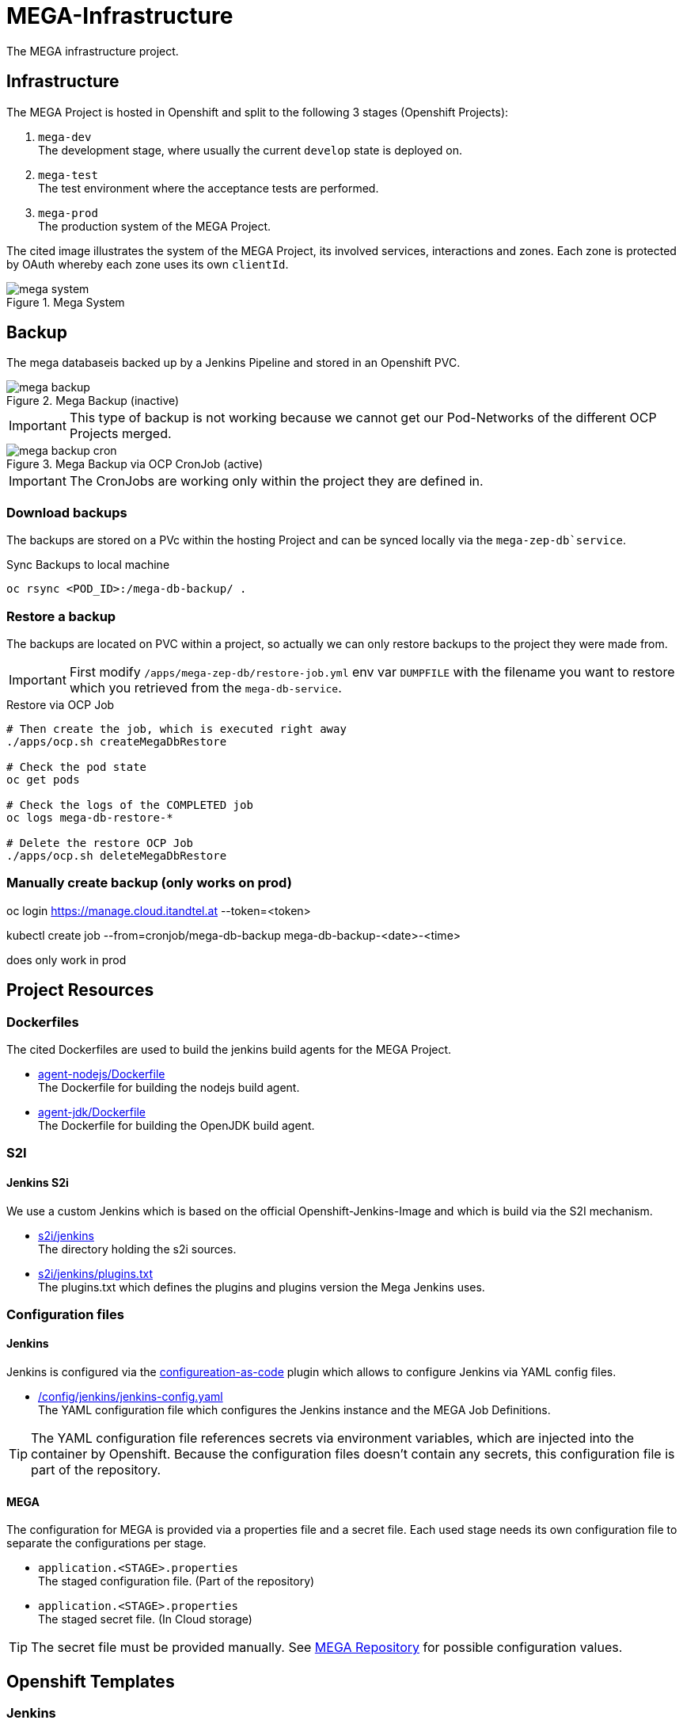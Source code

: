 = MEGA-Infrastructure

The MEGA infrastructure project.

== Infrastructure

The MEGA Project is hosted in Openshift and split to the following 3 stages (Openshift Projects):

. ``mega-dev`` +
The development stage, where usually the current ``develop`` state is deployed on.
. ``mega-test`` +
The test environment where the acceptance tests are performed.
. ``mega-prod`` +
The production system of the MEGA Project.

The cited image illustrates the system of the MEGA Project, its involved services, interactions and zones.
Each zone is protected by OAuth whereby each zone uses its own ``clientId``.

.Mega System
image::/doc/images/mega-system.png[]

== Backup

The mega databaseis backed up by a Jenkins Pipeline and stored in an Openshift PVC.

.Mega Backup (inactive)
image::/doc/images/mega-backup.png[]

IMPORTANT: This type of backup is not working because we cannot get our Pod-Networks of the different OCP Projects merged.

.Mega Backup via OCP CronJob (active)
image::/doc/images/mega-backup-cron.png[]

IMPORTANT: The CronJobs are working only within the project they are defined in.

=== Download backups

The backups are stored on a PVc within the hosting Project and can be synced locally via the `mega-zep-db`service`.

.Sync Backups to local machine
[source,bash]
----
oc rsync <POD_ID>:/mega-db-backup/ .
----

=== Restore a backup

The backups are located on PVC within a project, so actually we can only restore backups to the project they were made from.

IMPORTANT: First modify `/apps/mega-zep-db/restore-job.yml` env var `DUMPFILE` with the filename you want to restore which you retrieved from the `mega-db-service`.

.Restore via OCP Job
[source,bash]
----
# Then create the job, which is executed right away
./apps/ocp.sh createMegaDbRestore

# Check the pod state
oc get pods

# Check the logs of the COMPLETED job
oc logs mega-db-restore-*

# Delete the restore OCP Job
./apps/ocp.sh deleteMegaDbRestore
----

=== Manually create backup (only works on prod)
oc login https://manage.cloud.itandtel.at --token=<token>

kubectl create job --from=cronjob/mega-db-backup mega-db-backup-<date>-<time>

does only work in prod

== Project Resources

=== Dockerfiles

The cited Dockerfiles are used to build the jenkins build agents for the MEGA Project.

* link:/docker/agent-nodejs/Dockerfile[agent-nodejs/Dockerfile] +
The Dockerfile for building the nodejs build agent.
* link:/docker/agent-jdk/Dockerfile[agent-jdk/Dockerfile] +
The Dockerfile for building the OpenJDK build agent.

=== S2I 

==== Jenkins S2i

We use a custom Jenkins which is based on the official Openshift-Jenkins-Image and which is build via the S2I mechanism.

* link:/s2i/jenkins[s2i/jenkins] +
The directory holding the s2i sources.
* link:/s2i/jenkins/plugins.txt[s2i/jenkins/plugins.txt] +
The plugins.txt which defines the plugins and plugins version the Mega Jenkins uses.

=== Configuration files

==== Jenkins

Jenkins is configured via the link:https://jenkins.io/projects/jcasc/[configureation-as-code] plugin which allows to configure Jenkins via YAML config files.

* link:/config/jenkins/jenkins-config.yaml[/config/jenkins/jenkins-config.yaml] +
The YAML configuration file which configures the Jenkins instance and the MEGA Job Definitions.

TIP: The YAML configuration file references secrets via environment variables, which are injected into the container by Openshift.
Because the configuration files doesn't contain any secrets, this configuration file is part of the repository.

==== MEGA

The configuration for MEGA is provided via a properties file and a secret file.
Each used stage needs its own configuration file to separate the configurations per stage.

* ``application.<STAGE>.properties`` +
The staged configuration file.
(Part of the repository)
* ``application.<STAGE>.properties`` +
The staged secret file.
(In Cloud storage)


TIP: The secret file must be provided manually.
See link:https://github.com/Gepardec/mega[MEGA Repository] for possible configuration values.

== Openshift Templates

=== Jenkins

For the Jenkins service we use multiple Openshift Templates which are used to define an part of the Jenkins service and its dependencies.

. link:/apps/jenkins/jenkins.yaml[/apps/jenkins/jenkins.yaml] +
The Jenkins Openshift Template defining the Jenkins service.
. link:/apps/jenkins/jenkins-agent-bc.yaml[/apps/jenkins/jenkins-agent-bc.yaml] +
The Openshift Template holding the definitions of the by agents used Container Images and Openshift Build Configurations.
. link:/apps/jenkins/jenkins-bc.yaml[/apps/jenkins/jenkins-bc.yaml] +
The Openshift Template holding the Openshift Build Configurations for the custom Jenkins build.
. link:/apps/jenkins/jenkins-pvc.yaml[/apps/jenkins/jenkins-pvc.yaml] +
The Openshift Template holding the definition for the persistence storage of Jenkins in Openshift.
. link:/apps/jenkins/maven-pvc.yaml[/apps/jenkins/maven-pvc.yaml] +
The Openshift Template holding the definition for the persistence storage for the caching of the maven repository used by the build agents.
. link:/apps/jenkins/jenkins.properties[/apps/jenkins/jenkins.properties] +
The properties file holding the values for the ``jenkins.yaml`` Openshift Template defined parameters.

The Jenkins Openshift Templates can be configured via the cited configuration properties.

. ``JENKINS_SERVICE_NAME=jenkins`` +
The name used for the Jenkins service and Openshift Resources
. ``JENKINS_S2I_IMAGE=docker.io/openshift/jenkins-2-centos7:v3.11``
The image the custom Jenkins Build is based on
. ``JENKINS_IMAGE_STREAM_TAG=jenkins-custom:latest`` +
The name of the Openshift image Stream for the custom Jenkins Build Container Images
. ``GIT_URL=https://github.com/Gepardec/mega-infrastructure.git`` +
The git repository url for the Jenkins related Openshift Build Configurations
. ``GIT_REF=master`` +
The git reference used for the Jenkins related Openshift Build Configurations
. ``GIT_SECRET=github-http`` +
The name of the Openshift secret providing the Openshift Secret of type ``kubernetes.io/basic-auth``
. ``MAVEN_VERSION=3.6.1`` +
The Maven version used by the JDK build agent Container Image
. ``MEMORY_LIMIT=2Gi`` +
The Jenkins Service assgined RAM
. ``MAVEN_VERSION=3.6.3`` +
The Maven Version to use for the ``agent-jdk`` Jenkins Agent Pod
. ``MEGA_BACKUP_PVC`` +
The name of the backup pvc of mega

=== MEGA

The MEGA Project uses 2 Openshift Templates, one for the ``backend`` and one for the ``frontend`` to integrate the MEGA services in openshift.
The templates are parametrized and whereby the parameter values are provided via properties files. +

* ``link:/apps/mega-zep/mega-zep-backend.yaml:[mega-zep-backend.yaml]`` +
The ``backend`` Openshift Template
* ``link:/apps/mega-zep:[mega-zep-backend.<STAGE>.properties]`` +
The staged ``backend`` configuration file
* ``link:/apps/mega-zep/mega-zep-frontend.yaml:[mega-zep-frontend.yaml]`` +
The ``backend`` Openshift Template
* ``link:/apps/mega-zep:[mega-zep-frontend.<STAGE>.properties]`` +
The staged ``frontend`` configuration file

The ``backend`` can be configured via the cited configuration properties.

* ``APP=mega-zep`` +
The value for the app label, which is add to each created Openshift Resource
* ``NAME=mega-zep-backend`` +
The value for the service and created Openshift Resources
* ``SECRET=mega`` +
The name of the secret holding the MEGA secrets for the specific stage
* ``CPU=500m`` +
The assigned CPU resources to the service
* ``MEMORY=256Mi`` +
The assigned RAM resources to the services
* ``TIMEZONE=Europe/Vienna`` +
The timezone to set on the container

The ``frontend`` can be configured via the cited configuration properties.

* ``APP=mega-zep`` +
The value for the app label, which is add to each created Openshift Resource
* ``NAME=mega-zep-frontend`` +
The value for the service and created Openshift Resources
* ``CPU=500m`` +
The assigned CPU resources to the service
* ``MEMORY=256Mi`` +
The assigned RAM resources to the services
* ``TIMEZONE=Europe/Vienna`` +
The timezone to set on the container

The ``db`` can be configured via the cited configuration properties.

* ``APP=mega-zep`` +
The value for the app label, which is add to each created Openshift Resource
* ``NAME=mega-zep-db`` +
The value for the service and created Openshift Resources
* ``VERSION=10`` +
The version of the postgres to use
* ``SECRET=mega`` +
The name of the secret holding the MEGA secrets for the specific stage
* ``PVC=mega-zep-db-10`` +
The name of persistence volume for the database
* ``CPU=500m`` +
The assigned CPU resources to the service
* ``MEMORY=256Mi`` +
The assigned RAM resources to the services
* ``TIMEZONE=Europe/Vienna`` +
The timezone to set on the container
* ``DATABASE_MAX_CONNECTIONS=100`` +
The maximal allowed connections to the database
* ``DATABASE_SHARED_BUFFERS=64MB`` +
The maximal shared buffer size
* ``PGCTLTIMEOUT=150`` +
The pgctl timeout in seconds

== Pipelines

The cited ``Jenkinsfiles`` are provided by this repository.

* link:/jenkins/src/release/Jenkinsfile[/jenkins/src/release/Jenkinsfile] +
The release pipeline which releases a MEGA version to a specific stage.

== Scripts

The cited scripts are provided by this repository.

* link:/apps/ocp.sh[/apps/ocp.sh] +
This scripts holds functions which can be used to managed Jenkins and Jenkins related resources.

== Setup

=== Secret Files

The cited secret files have to be provided in the root of this repository.

.jenkins-secrets.properties
[source,properties]
-----
emailUser=service@gepardec.com
emailPassword=****
megaBuildWebhookToken=***
-----

This secret is used to configure the mailing and the github webhook.

.git-http.properties
[source,properties]
-----
username=mega-dev
password=***
-----

This secret is used for checkout of the mega Github repositories.

IMPORTANT: The password must be a generated API Token and not the account password.

The MEGA Project configuration properties are described on the MEGA link:https://github.com/Gepardec/mega[MEGA Repository].

* ``mega-secrets.dev.properties`` +
The DEV stage MEGA configuration
* ``mega-secrets.test.properties`` +
The TEST stage MEGA configuration
* ``mega-secrets.prod.properties`` +
The PROD stage MEGA configuration

=== Google OAuth2 client setup

Each stage uses its own OAuth clientId/clientSecret and therefore each stages has to be setup in Google.
See link:https://developers.google.com/identity/protocols/OAuth2UserAgent[here] for a description how to setup a google oauth client.

=== Openshift Dev Project

.Secrets
[source,bash]
----
# Create secrets
STAGE=dev apps/ocp.sh createMegaSecrets
apps/ocp.sh createJenkinsSecrets

# Delete secrets
apps/ocp.sh deleteMegaSecrets
apps/ocp.sh deleteJenkinsSecrets

# Delete/Create secrets
STAGE=dev apps/ocp.sh recreateMegaSecrets
apps/ocp.sh recreateJenkinsSecrets
----

.Build Configurations
[source,bash]
----
# Create all build configs
apps/ocp.sh createBuildConfigs

# Delete all build configs
apps/ocp.sh deleteBuildConfigs

# Delete/Create all build configs
apps/ocp.sh recreateBuildConfigs
----

.Mega Backup PVC
[source,bash]
----
# Create Backup PVC
apps/ocp.sh createMegaBackupPvc

# Delete Backup PVC
apps/ocp.sh deleteMegaBackupPvc

# Recreate Backup PVC
apps/ocp.sh recreateMegaBackupPvc
----

IMPORTANT: Take care that all backups are saved before deleting or recreating the backup persistence volume.
Jenkins requires the backup pvc to exist because Jenkins uses it as a volume.

.Jenkins Application
[source,bash]
----
# Create jenkins
apps/ocp.sh createJenkins

# Delete jenkins
apps/ocp.sh deleteJenkins

# Delete/Create jenkins
apps/ocp.sh recreateJenkins

# Create jenkins pvc
apps/ocp.sh createJenkinsPvc

# Delete jenkins pvc
apps/ocp.sh deleteJenkinsPvc

# Delete/Create jenkins pvc
apps/ocp.sh recreateJenkinsPvc

# Create maven pvc
apps/ocp.sh createMavenPvc

# Delete maven pvc
apps/ocp.sh deleteMavenPvc

# Delete/Create maven pvc
apps/ocp.sh recreateMavenPvc
----

.MEGA database
[source,bash]
----
# Create the mega db image streams
apps/ocp.sh createMegaDbIs

# Delete the mega db image streams
apps/ocp.sh deleteMegaDbIs

# Delete/Create the mega db image streams
apps/ocp.sh recreateMegaDbIs

# Create the mega db persistence volume
apps/ocp.sh createMegaDbPvc

# Delete the mega db persistence volume
apps/ocp.sh deleteMegaDbPvc

# Delete/Create the mega db persistence volume
apps/ocp.sh recreateMegaDbPvc

# Create the mega db
apps/ocp.sh createMegaDb

# Delete the mega db
apps/ocp.sh deleteMegaDb

# Delete/Create the mega db
apps/ocp.sh recreateMegaDb
----

IMPORTANT: Ensure that the properties in ``ocp/jenkins.properties`` and env vars in ``apps/ocp.sh`` are properly setup for your needs.

== Openshift Test/Prod Project

.Secrets
[source,bash]
----
# Create secrets
STAGE=[prod|test] apps/ocp.sh createMegaSecrets
----

IMPORTANT: Ensure that the configuration is properly setup for the selected stage and that you have set the proper project context

== Know Issues

=== Jenkins Pipeline 

==== First Repository Scan cannot consume credential

After Jenkins has newly deployed the build pipelines tries to scan the github repository for branches whereby it cannot consume the assigend credential the firt time the scan is executed.
Therefore, after a deployment you need to skip the first execution of the scan and restart it.
The second time the crednetial is consume correctly.
